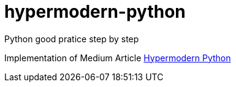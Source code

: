 = hypermodern-python

Python good pratice step by step

Implementation of Medium Article
link:https://medium.com/@cjolowicz/hypermodern-python-d44485d9d769[Hypermodern Python]

